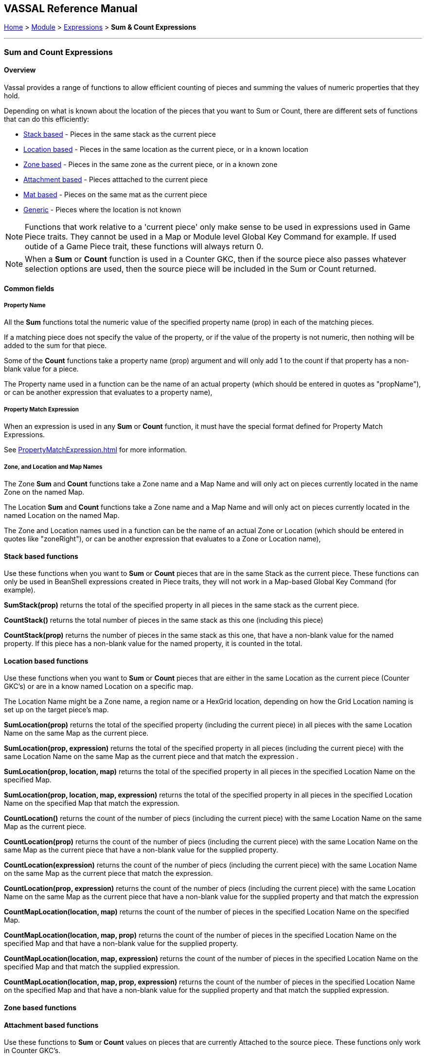 == VASSAL Reference Manual
[#top]

[.small]#<<index.adoc#toc,Home>> > <<GameModule.adoc#top,Module>> > <<Expression.adoc#top,Expressions>> > *Sum & Count Expressions*#

'''''

=== Sum and Count Expressions

==== Overview
Vassal provides a range of functions to allow efficient counting of pieces and summing the values of numeric properties that they hold.

Depending on what is known about the location of the pieces that you want to Sum or Count, there are different sets of functions that can do this efficiently:

* <<#StackBased,Stack based>> - Pieces in the same stack as the current piece
* <<#LocationBased,Location based>> - Pieces in the same location as the current piece, or in a known location
* <<#ZoneBased,Zone based>> - Pieces in the same zone as the current piece, or in a known zone
* <<#AttachmentBased,Attachment based>> - Pieces atttached to the current piece
* <<#MatBased,Mat based>> - Pieces on the same mat as the current piece
* <<#Generic,Generic>> - Pieces where the location is not known

NOTE: Functions that work relative to a 'current piece' only make sense to be used in expressions used in Game Piece traits. They cannot be used in a Map or Module level Global Key Command for example. If used outide of a Game Piece trait, these functions will always return 0.

NOTE: When a *Sum* or *Count* function is used in a Counter GKC, then if the source piece also passes whatever selection options are used, then the source piece will be included in the Sum or Count returned.

==== Common fields

===== Property Name
All the *Sum* functions total the numeric value of the specified property name (prop) in each of the matching pieces.

If a matching piece does not specify the value of the property, or if the value of the property is not numeric, then nothing will be added to the sum for that piece.

Some of the *Count* functions take a property name (prop) argument and will only add 1 to the count if that property has a non-blank value for a piece.

The Property name used in a function can be the name of an actual property (which should be entered in quotes as "propName"), or can be another expression that evaluates to a property name),

===== Property Match Expression
When an expression is used in any *Sum* or *Count* function, it must have the special format defined for Property Match Expressions.

See <<PropertyMatchExpression.adoc#top>> for more information.

===== Zone, and Location and Map Names
The Zone *Sum* and *Count* functions take a Zone name and a Map Name and will only act on pieces currently located in the name Zone on the named Map.

The Location *Sum* and *Count* functions take a Zone name and a Map Name and will only act on pieces currently located in the named Location on the named Map.

The Zone and Location names used in a function can be the name of an actual Zone or Location (which should be entered in quotes like "zoneRight"), or can be another expression that evaluates to a Zone or Location name),

[#StackBased]
==== Stack based functions
Use these functions when you want to *Sum* or *Count* pieces that are in the same Stack as the current piece. These functions can only be used in BeanShell expressions created in Piece traits, they will not work in a Map-based Global Key Command (for example).

*SumStack(prop)* returns the total of the specified property in all pieces in the same stack as the current piece.

*CountStack()* returns the total number of pieces in the same stack as this one (including this piece)

*CountStack(prop)* returns the number of pieces in the same stack as this one, that have a non-blank value for the named property. If this piece has a non-blank value for the named property, it is counted in the total.


[#LocationBased]
==== Location based functions
Use these functions when you want to *Sum* or *Count* pieces that are either in the same Location as the current piece (Counter GKC's) or are in a know named Location on a specific map.

The Location Name might be a Zone name, a region name or a HexGrid location, depending on how the Grid Location naming is set up on the target piece's map.

*SumLocation(prop)* returns the total of the specified property (including the current piece) in all pieces with the same Location Name on the same Map as the current piece.

*SumLocation(prop, expression)* returns the total of the specified property in all pieces (including the current piece) with the same Location Name on the same Map as the current piece and that match the expression .

*SumLocation(prop, location, map)* returns the total of the specified property in all pieces in the specified Location Name on the specified Map.

*SumLocation(prop, location, map, expression)* returns the total of the specified property in all pieces in the specified Location Name on the specified Map that match the expression.

*CountLocation()* returns the count of the number of piecs (including the current piece) with the same Location Name on the same Map as the current piece.

*CountLocation(prop)* returns the count of the number of piecs (including the current piece) with the same Location Name on the same Map as the current piece that have a non-blank value for the supplied property.

*CountLocation(expression)* returns the count of the number of piecs (including the current piece) with the same Location Name on the same Map as the current piece that match the expression.

*CountLocation(prop, expression)* returns the count of the number of piecs (including the current piece) with the same Location Name on the same Map as the current piece that have a non-blank value for the supplied property and that match the expression

*CountMapLocation(location, map)* returns the count of the number of pieces in the specified Location Name on the specified Map.

*CountMapLocation(location, map, prop)* returns the count of the number of pieces in the specified Location Name on the specified Map and that have a non-blank value for the supplied property.

*CountMapLocation(location, map, expression)* returns the count of the number of pieces in the specified Location Name on the specified Map and that match the supplied expression.

*CountMapLocation(location, map, prop, expression)* returns the count of the number of pieces in the specified Location Name on the specified Map and that have a non-blank value for the supplied property and that match the supplied expression.

[#ZoneBased]
==== Zone based functions

[#AttachmentBased]
==== Attachment based functions
Use these functions to *Sum* or *Count* values on pieces that are currently Attached to the source piece. These functions only work in Counter GKC's.

*SumAttachment(attachment, prop)* returns the total of the specified property summed across all the pieces attached to this piece via a named Attachment trait on this piece.

*CountAttachment(attachment, prop)* returns the number of pieces with a non-blank value for the specified property, among all the pieces attached to this piece via a named Attachment trait on this piece.

*CountAttachmentExpression(attachment, expr)* returns the total number of pieces, among the pieces attached by the named attachment property, which also match the given expression.

*MaxAttachment(attachment, prop)* returns the highest value of the specified property summed among all the pieces attached to this piece via a named Attachment trait on this piece. Returns 0 if no pieces containing the property are attached.

*MinAttachment(attachment, prop)* returns the lowest value of the specified property summed among all the pieces attached to this piece via a named Attachment trait on this piece. Returns 0 if no pieces containing the property are attached.


[#MatBased]
==== Mat based functions
Use these functions to *Sum* or *Count* values on pieces that are part of a Mat and Cargo relationship. These functions only work in Counter GKC's.

*SumMat(prop)* returns the total of the specified property among a Mat and its Mat Cargo. The asking piece can either be a Mat or a Mat Cargo. If the piece is not a Mat, and/or if it is a Mat Cargo piece not presently on a Mat, then only the piece itself is checked.

*CountMat(prop)* returns the number of pieces with a non-blank value for the specified property, among a Mat and its Mat Cargo. The asking piece can either be a Mat or a Mat Cargo. If the piece is not a Mat, and/or if it is a Mat Cargo piece not presently on a Mat, then only the piece itself is checked.


[#Generic]
==== Generic functions
These functions are provided for backwards compatibility, but are not recommended for general use as they are not efficient. When the location of the pieces to be summed or counted is not known, then every piece on the map (if known) or all maps (if not), must be checked to see if they need to be included.

*Sum(prop, expr)* returns the total of the specified property for all pieces in the game matching the expression.

*Sum(prop, expr, map)* returns the total of the specified property for all pieces on a specific map matching the expression.

*Count(expr)* returns the number of pieces in the game that match the expression.

*Count(expr, map)* returns the number of pieces on a specific map matching the expression.

*NOTE:* The last four functions (i.e. plain "Sum" and "Count", with or without the map parameter) can have substantial performance cost as they must check all the pieces on the map or in the entire game against the expression.
Also, because Java requires that the expression itself must be passed as a string, the syntax is tricky here and quotation marks inside the expression must be quoted as \"